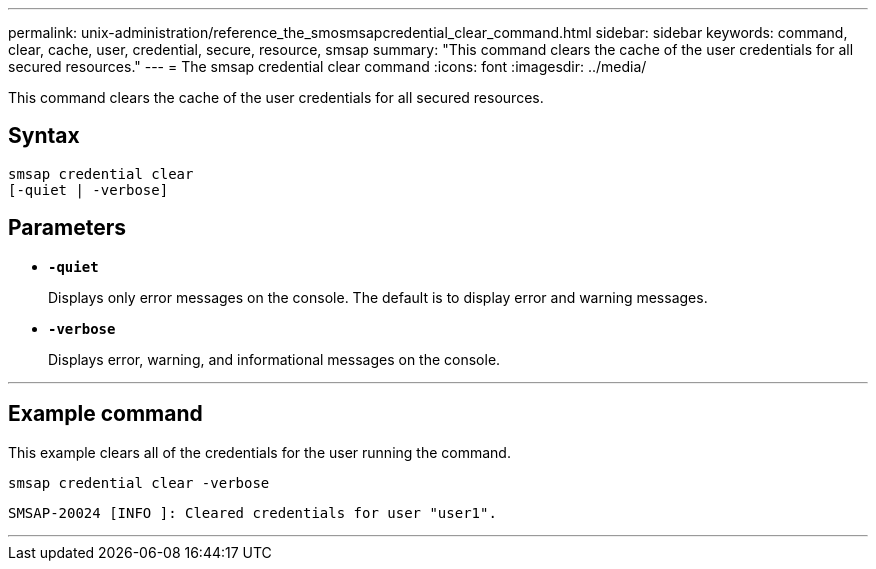 ---
permalink: unix-administration/reference_the_smosmsapcredential_clear_command.html
sidebar: sidebar
keywords: command, clear, cache, user, credential, secure, resource, smsap
summary: "This command clears the cache of the user credentials for all secured resources."
---
= The smsap credential clear command
:icons: font
:imagesdir: ../media/

[.lead]
This command clears the cache of the user credentials for all secured resources.

== Syntax

[subs=+macros]
----
pass:quotes[smsap credential clear
[-quiet | -verbose\]]
----


== Parameters

* `*-quiet*`
+
Displays only error messages on the console. The default is to display error and warning messages.

* `*-verbose*`
+
Displays error, warning, and informational messages on the console.

---
== Example command

This example clears all of the credentials for the user running the command.

----
smsap credential clear -verbose
----

----
SMSAP-20024 [INFO ]: Cleared credentials for user "user1".
----
---

